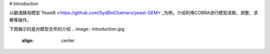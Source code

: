 # Introduction

以酿酒酵母模型`Yeast8 <https://github.com/SysBioChalmers/yeast-GEM>`_为例，介绍利用COBRA进行模型读取、调整、求解等操作。

下图展示的是对模型文件的介绍
.. image:: introduction.jpg
   :align: center
